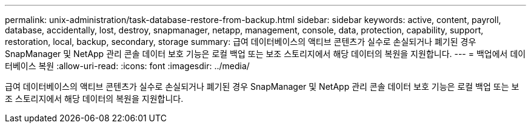 ---
permalink: unix-administration/task-database-restore-from-backup.html 
sidebar: sidebar 
keywords: active, content, payroll, database, accidentally, lost, destroy, snapmanager, netapp, management, console, data, protection, capability, support, restoration, local, backup, secondary, storage 
summary: 급여 데이터베이스의 액티브 콘텐츠가 실수로 손실되거나 폐기된 경우 SnapManager 및 NetApp 관리 콘솔 데이터 보호 기능은 로컬 백업 또는 보조 스토리지에서 해당 데이터의 복원을 지원합니다. 
---
= 백업에서 데이터베이스 복원
:allow-uri-read: 
:icons: font
:imagesdir: ../media/


[role="lead"]
급여 데이터베이스의 액티브 콘텐츠가 실수로 손실되거나 폐기된 경우 SnapManager 및 NetApp 관리 콘솔 데이터 보호 기능은 로컬 백업 또는 보조 스토리지에서 해당 데이터의 복원을 지원합니다.
